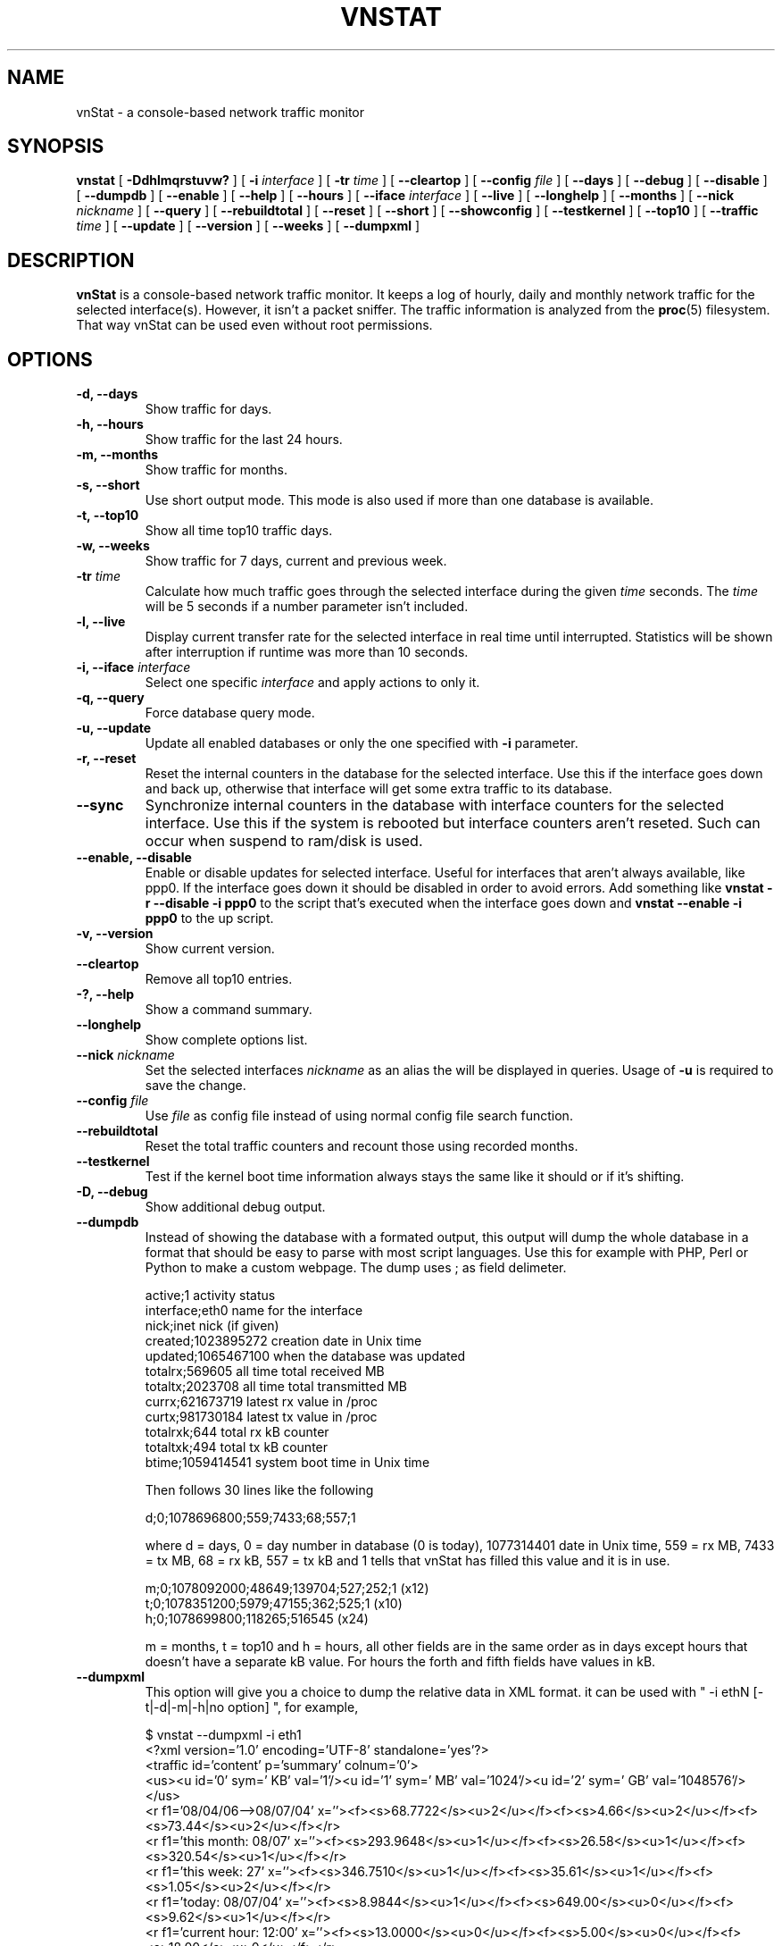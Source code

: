 .TH VNSTAT 1 "JANUARY 2008" "version 1.6" "User Manuals"
.SH NAME
vnStat \- a console-based network traffic monitor
.SH SYNOPSIS
.B vnstat
[
.B \-Ddhlmqrstuvw?
] [
.B \-i
.I interface
] [
.B \-tr
.I time
] [
.B \-\-cleartop
] [
.B \-\-config
.I file
] [
.B \-\-days
] [
.B \-\-debug
] [
.B \-\-disable
] [
.B \-\-dumpdb
] [
.B \-\-enable
] [
.B \-\-help
] [
.B \-\-hours
] [
.B \-\-iface
.I interface
] [
.B \-\-live
] [
.B \-\-longhelp
] [
.B \-\-months
] [
.B \-\-nick
.I nickname
] [
.B \-\-query
] [
.B \-\-rebuildtotal
] [
.B \-\-reset
] [
.B \-\-short
] [
.B \-\-showconfig
] [
.B \-\-testkernel
] [
.B \-\-top10
] [
.B \-\-traffic
.I time
] [
.B \-\-update
] [
.B \-\-version
] [
.B \-\-weeks
] [
.B \-\-dumpxml
]
.SH DESCRIPTION
.B vnStat
is a console-based network traffic monitor. It keeps a log of hourly,
daily and monthly network traffic for the selected interface(s). However,
it isn't a packet sniffer. The traffic information is analyzed from the
.BR proc (5)
filesystem. That way vnStat can be used even without root permissions.
.SH OPTIONS
.TP
.BI "-d, --days"
Show traffic for days.
.TP
.BI "-h, --hours"
Show traffic for the last 24 hours.
.TP
.BI "-m, --months"
Show traffic for months.
.TP
.BI "-s, --short"
Use short output mode. This mode is also used if more than one
database is available.
.TP
.BI "-t, --top10"
Show all time top10 traffic days.
.TP
.BI "-w, --weeks"
Show traffic for 7 days, current and previous week.
.TP
.BI "-tr " time
Calculate how much traffic goes through the selected interface during
the given
.I time 
seconds. The 
.I time
will be 5 seconds if a number parameter isn't included.
.TP
.BI "-l, --live"
Display current transfer rate for the selected interface in real time
until interrupted. Statistics will be shown after interruption if runtime
was more than 10 seconds.
.TP
.BI "-i, --iface " interface
Select one specific
.I interface
and apply actions to only it.
.TP
.BI "-q, --query"
Force database query mode.
.TP
.BI "-u, --update"
Update all enabled databases or only the one specified with
.B -i
parameter.
.TP
.BI "-r, --reset"
Reset the internal counters in the database for the selected
interface. Use this if the interface goes down and back up,
otherwise that interface will get some extra traffic to its database.
.TP
.BI "--sync"
Synchronize internal counters in the database with interface
counters for the selected interface. Use this if the system is
rebooted but interface counters aren't reseted. Such can occur
when suspend to ram/disk is used.
.TP
.BI "--enable, --disable"
Enable or disable updates for selected interface. Useful for
interfaces that aren't always available, like ppp0. If the interface
goes down it should be disabled in order to avoid errors. Add something
like
.B "vnstat -r --disable -i ppp0"
to the script that's executed when
the interface goes down and
.B "vnstat --enable -i ppp0"
to the up script.
.TP
.BI "-v, --version"
Show current version.
.TP
.BI "--cleartop"
Remove all top10 entries.
.TP
.BI "-?, --help"
Show a command summary.
.TP
.BI "--longhelp"
Show complete options list.
.TP
.BI "--nick " nickname
Set the selected interfaces
.I nickname
as an alias the will be displayed in queries. Usage of
.B -u
is required to save the change.
.TP
.BI "--config " file
Use
.I file
as config file instead of using normal config file search function.
.TP
.BI "--rebuildtotal"
Reset the total traffic counters and recount those using recorded months.
.TP
.BI "--testkernel"
Test if the kernel boot time information always stays the same like it should or
if it's shifting.
.TP
.BI "-D, --debug"
Show additional debug output.
.TP
.BI "--dumpdb"
Instead of showing the database with a formated output, this output will
dump the whole database in a format that should be easy to parse with most
script languages. Use this for example with PHP, Perl or Python to make a
custom  webpage. The dump uses ; as field delimeter.

  active;1                        activity status
  interface;eth0                  name for the interface
  nick;inet                       nick (if given)
  created;1023895272              creation date in Unix time
  updated;1065467100              when the database was updated
  totalrx;569605                  all time total received MB
  totaltx;2023708                 all time total transmitted MB
  currx;621673719                 latest rx value in /proc
  curtx;981730184                 latest tx value in /proc
  totalrxk;644                    total rx kB counter
  totaltxk;494                    total tx kB counter
  btime;1059414541                system boot time in Unix time

Then follows 30 lines like the following

  d;0;1078696800;559;7433;68;557;1

where d = days, 0 = day number in database (0 is today), 1077314401 date in
Unix time, 559 = rx MB, 7433 = tx MB, 68 = rx kB, 557 = tx kB and 1 tells that
vnStat has filled this value and it is in use.

  m;0;1078092000;48649;139704;527;252;1   (x12)
  t;0;1078351200;5979;47155;362;525;1     (x10)
  h;0;1078699800;118265;516545            (x24)

m = months, t = top10 and h = hours, all other fields are in the same order as in days
except hours that doesn't have a separate kB value. For hours the forth and fifth fields
have values in kB.
.TP
.BI "--dumpxml"
This option will give you a choice to dump the relative data in XML format. it can be 
used with " -i ethN [-t|-d|-m|-h|no option] ", for example,

  $ vnstat --dumpxml -i eth1
  <?xml version='1.0' encoding='UTF-8' standalone='yes'?>
  <traffic id='content' p='summary' colnum='0'>
  <us><u id='0' sym=' KB' val='1'/><u id='1' sym=' MB' val='1024'/><u id='2' sym=' GB' val='1048576'/></us>
  <r f1='08/04/06-->08/07/04' x=''><f><s>68.7722</s><u>2</u></f><f><s>4.66</s><u>2</u></f><f><s>73.44</s><u>2</u></f></r>
  <r f1='this month: 08/07' x=''><f><s>293.9648</s><u>1</u></f><f><s>26.58</s><u>1</u></f><f><s>320.54</s><u>1</u></f></r>
  <r f1='this week: 27' x=''><f><s>346.7510</s><u>1</u></f><f><s>35.61</s><u>1</u></f><f><s>1.05</s><u>2</u></f></r>
  <r f1='today: 08/07/04' x=''><f><s>8.9844</s><u>1</u></f><f><s>649.00</s><u>0</u></f><f><s>9.62</s><u>1</u></f></r>
  <r f1='current hour: 12:00' x=''><f><s>13.0000</s><u>0</u></f><f><s>5.00</s><u>0</u></f><f><s>18.00</s><u>0</u></f></r>
  </traffic>

  $ vnstat --dumpxml -i eth1 -m
  <?xml version='1.0' encoding='UTF-8' standalone='yes'?>
  <traffic id='content' p='month' colnum='12'>
  <us><u id='0' sym=' KB' val='1'/><u id='1' sym=' MB' val='1024'/><u id='2' sym=' GB' val='1048576'/></us>
  <r f1='08-04' x='08-04'><f><s>12.2272</s><u>2</u></f><f><s>738.23</s><u>1</u></f><f><s>12.95</s><u>2</u></f></r>
  <r f1='08-05' x='08-05'><f><s>18.9075</s><u>2</u></f><f><s>2.94</s><u>2</u></f><f><s>21.85</s><u>2</u></f></r>
  <r f1='08-06' x='08-06'><f><s>37.3505</s><u>2</u></f><f><s>1002.33</s><u>1</u></f><f><s>38.33</s><u>2</u></f></r>
  <r f1='08-07' x='08-07'><f><s>293.9648</s><u>1</u></f><f><s>26.58</s><u>1</u></f><f><s>320.54</s><u>1</u></f></r>
  <mf><s>37.35</s><u>2</u></mf>
  </traffic>

  Acronym List of the above XML output:

    p: "page" type, indicates the output is for summary|month|top10|day|hour
    colnum: the number of column in the X axis direction when drawing SVG graph
    us: units
    u: unit
    s: size
    r: row
    f: field
    f1: the first field, the time info (day|hour|month|week|total)
    x: the value of the X axis
    mf: the max number of all the Received and Transmited fields

  Description of the XML result:

   Line            Description
   ----------------------------------------------------------------------------------------
   <?xml...>       the XML header

   <traffic ....>  the XML data header, "p" indicates the info type, "colnum"
                   indicates the width of the X axis when drawing a SVG graph

   <us...>         define the unit information, they are defined as (serial, symbol, value)

   <r...>          store the traffic of every time unit
                   (day|hour|month|week|total) every row include four field, the first field is
                   the time info, the following three fields are respectively Received,
                   Transmited, and Total traffic. the traffic are described as size(s) and
                   unit(u). the unit is defined in the <us...> line.  so,
                   <f><s>12.2272</s><u>2</u></f> means 12.2272GB or 12.2272*1048576KB

   <mf..>          the max traffic of every Received and Transmited Traffic in the above rows.
   -------------------------------------------------------------------------------------------

This option is added by Wu Zhangjin, it is designed for vnStatSVG(http://vnstatsvg.sourceforge.net).

.SH FILES
.TP
.I /var/lib/vnstat/
This directory contains all databases the program uses. Files are
named according to the monitored interfaces.
.TP
.I /etc/vnstat.conf
Config file that will be used unless
.I $HOME/.vnstatrc
exists.
.SH EXAMPLES
.BI "vnstat -u -i" 
.I interface
forces a database update for
.I interface
or creates the database if it doesn't exist. This is usually the
first command used after a fresh install.
.PP
.BI "vnstat -u -i"
.I interface
.BI "--nick"
.I nick
gives
.I interface
the nickname
.I "nick"
and that information will be later included with queries.
.PP
.BI "vnstat -u -r --disable -i
.I interface
resets the internal counters of
.I interface
and disables it from being updated before enabled again with the
.BI "--enable"
parameter. This feature is especially useful for interfaces like ppp0
that aren't always active.
.SH RESTRICTIONS
Updates needs to be executed at least as often as it is possible for the interface
to generate enough traffic to wrap the kernel interface traffic counter. Otherwise
it is possible that some traffic won't be seen. This isn't an issue for 64 bit kernels
but at least one update every hour is always required in order to provide proper input.
With 32 bit kernels the maximum time between two updates depends on how fast the
interface can transfer 4 GB. Calculated theoretical times are:
.PP
    10 Mbit:  54 minutes
   100 Mbit:   5 minutes
  1000 Mbit:  30 seconds
.PP
However, for 1000 Mbit interfaces updating once every minute is usually a
working solution.
.PP
Estimated traffic values are likely to be somewhat inaccurate if daily
traffic is low because only the MB counter is used to calculate the
estimate.
.PP
Virtual and aliased interfaces can't be monitored because the kernel doesn't
provide traffic information for that type of interfaces. Such interfaces are
usually named eth0:0, eth0:1, eth0:2 etc. where eth0 is the actual interface
being aliased.
.SH AUTHOR
Teemu Toivola <tst at iki dot fi>, 
Wu Zhangjin <wuzhangjin at gmail dot com>
.SH "SEE ALSO"
.BR proc (5),
.BR ifconfig (8)
